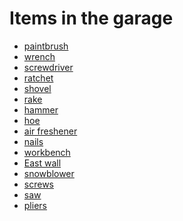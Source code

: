 * Items in the garage
  - [[real://garage/workbench?rel=in/paintbrush?rel=in front of][paintbrush]]
  - [[real://garage/workbench?rel=in/paintbrush?rel=in front of/wrench?rel=to the left of][wrench]]
  - [[real://garage/workbench?rel=in/nails?rel=on top of/screwdriver?rel=on top of][screwdriver]]
  - [[real://garage/workbench?rel=in/ratchet?rel=on top of][ratchet]]
  - [[real://garage/east wall?rel=in/rake?rel=on/hoe?rel=to the left of/snowblower?rel=above/shovel?rel=above][shovel]]
  - [[real://garage/east wall?rel=in/rake?rel=on][rake]]
  - [[real://garage/workbench?rel=in/hammer?rel=on][hammer]]
  - [[real://garage/east wall?rel=in/rake?rel=on/hoe?rel=to the left of][hoe]]
  - [[real://garage/car?rel=in/air freshener?rel=in][air freshener]]
  - [[real://garage/workbench?rel=in/nails?rel=on top of][nails]]
  - [[real://garage/workbench?rel=in][workbench]]
  - [[real://garage/east wall?rel=in][East wall]]
  - [[real://garage/east wall?rel=in/rake?rel=on/hoe?rel=to the left of/snowblower?rel=above][snowblower]]
  - [[real://garage/workbench?rel=in/hammer?rel=on/screws?rel=to the right of][screws]]
  - [[real://garage/workbench?rel=in/hammer?rel=on/screws?rel=to the right of/saw?rel=above][saw]]
  - [[real://garage/workbench?rel=in/paintbrush?rel=in front of/wrench?rel=to the left of/pliers?rel=to the left of][pliers]]
